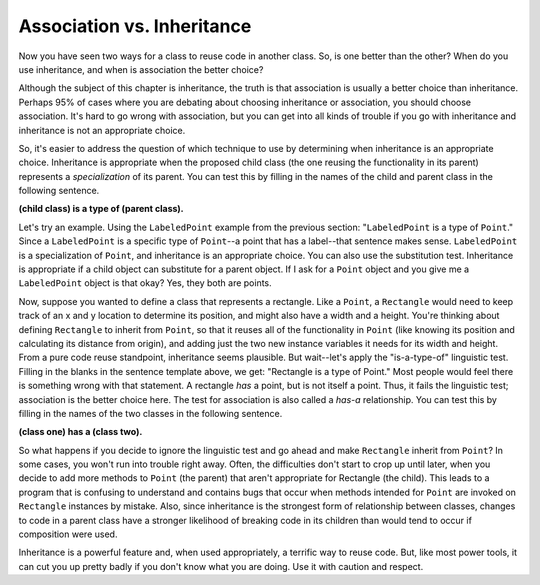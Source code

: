 Association vs. Inheritance
-----------------------------

Now you have seen two ways for a class to reuse code in another class. So,
is one better than the other? When do you use inheritance, and when is
association the better choice?

Although the subject of this chapter is inheritance, the truth is that
association is usually a better choice than inheritance.
Perhaps 95% of cases where you are debating about choosing inheritance or
association, you should choose association. It's hard to go wrong with
association, but you can get into all kinds of trouble if you go with
inheritance and inheritance is not an appropriate choice.

So, it's easier to address the question of which technique to use by
determining when inheritance is an appropriate choice.
Inheritance is appropriate when the proposed child class (the one reusing
the functionality in its parent) represents a *specialization* of its parent.
You can test this by filling in the names of the child and parent class in the following sentence.

**(child class) is a type of (parent class).**

Let's try an example. Using the ``LabeledPoint`` example from the previous
section: "``LabeledPoint`` is a type of ``Point``." Since a
``LabeledPoint`` is a specific type of ``Point``--a point that has a label--that
sentence makes sense. ``LabeledPoint`` is a specialization of ``Point``, and
inheritance is an appropriate choice. You can also use the substitution test.
Inheritance is appropriate if a child object can substitute for a parent object.
If I ask for a ``Point`` object and you give me a ``LabeledPoint`` object is that okay?
Yes, they both are points.

.. mchoice:: assocVsInher_mcq1
   :practice: T
   :answer_a: Card and Deck
   :answer_b: Car and ElectricCar
   :answer_c: Person and Student
   :answer_d: Address and Person
   :correct: b,c
   :feedback_a: A deck has cards and is not a type of card.
   :feedback_b: An electric car is a type of car.
   :feedback_c: A student is a type of person.
   :feedback_d: A person has an address or several addresses.

   Which of the following should use inheritance?  Select all that apply.

Now, suppose you wanted to define a class that represents a rectangle.
Like a ``Point``, a ``Rectangle`` would need to keep track of an x and y location
to determine its position, and might also have a width and a height.
You're thinking about defining ``Rectangle`` to inherit from ``Point``, so that it
reuses all of the functionality in ``Point`` (like knowing its position and calculating its
distance from origin), and adding just the two new instance variables it
needs for its width and height. From a pure code reuse standpoint,
inheritance seems plausible. But wait--let's apply the "is-a-type-of" linguistic test.
Filling in the blanks in the sentence template above, we get: "Rectangle
is a type of Point." Most people would feel there is something wrong with
that statement.  A rectangle *has* a point, but is not itself
a point. Thus, it fails the linguistic test; association is the better
choice here.  The test for association is also called a *has-a* relationship.
You can test this by filling in the names of the two classes in the following sentence.

**(class one) has a (class two).**

.. mchoice:: assocVsInher_mcq2
   :practice: T
   :answer_a: Point and Triangle
   :answer_b: Shape and Triangle
   :answer_c: Account and SavingsAccount
   :answer_d: Patient and Doctor
   :correct: a, d
   :feedback_a: A triangle has a point or several points.
   :feedback_b: A triangle is a type of shape.
   :feedback_c: A savings account is a type of account.
   :feedback_d: A doctor has a patient (or several).  

   Which of the following should use association?  Select all that apply.

So what happens if you decide to ignore the linguistic test and go ahead
and make ``Rectangle`` inherit from ``Point``? In some cases, you won't run into
trouble right away. Often, the difficulties don't start to crop up until
later, when you decide to add more methods to ``Point`` (the parent) that
aren't appropriate for Rectangle (the child). This leads to a program
that is confusing to understand and contains bugs that occur when
methods intended for ``Point`` are invoked on ``Rectangle`` instances by
mistake. Also, since inheritance is the strongest form of relationship
between classes, changes to code in a parent class have a stronger
likelihood of breaking code in its children than would tend to occur
if composition were used.

Inheritance is a powerful feature and, when used appropriately, a
terrific way to reuse code. But, like most power tools, it can cut
you up pretty badly if you don't know what you are doing.
Use it with caution and respect.

.. mchoice:: assocVsInher_mcq3
   :practice: T
   :answer_a: If you aren't sure of the relationship use inheritance
   :answer_b: Test for inheritance using *is-a-type-of*
   :answer_c: Test for association using *has-a*
   :answer_d: Test for association using substitution (can you substitute one class for another)
   :correct: a, d
   :feedback_a: If you aren't sure use association
   :feedback_b: The test for inheritance is *is-a-type-of*
   :feedback_c: The test for association is *has-a*
   :feedback_d: Use substitution to test for inheritance

   Which of the following are *false*? Select all that apply.
